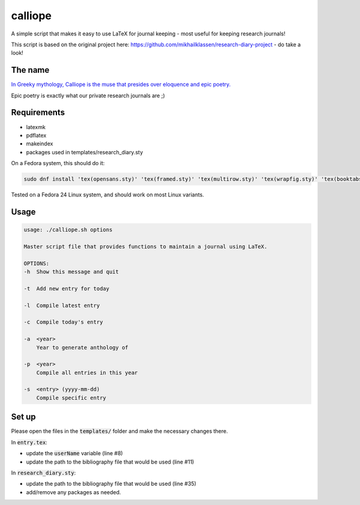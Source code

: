 calliope
--------
A simple script that makes it easy to use LaTeX for journal keeping - most useful for keeping research journals!

This script is based on the original project here: https://github.com/mikhailklassen/research-diary-project - do take a look!

The name
========

`In Greeky mythology, Calliope is the muse that presides over eloquence and epic poetry. <https://en.wikipedia.org/wiki/Calliope>`__

Epic poetry is exactly what our private research journals are ;)

Requirements
============

- latexmk
- pdflatex
- makeindex
- packages used in templates/research_diary.sty

On a Fedora system, this should do it:

.. code:: bash

    sudo dnf install 'tex(opensans.sty)' 'tex(framed.sty)' 'tex(multirow.sty)' 'tex(wrapfig.sty)' 'tex(booktabs.sty)' 'tex(makeidx.sty)' 'tex(listings.sty)' latexmk /usr/bin/biber 'tex(biblatex.sty)' 'tex(datetime.sty)'

Tested on a Fedora 24 Linux system, and should work on most Linux variants.

Usage
=====

.. code:: bash

    usage: ./calliope.sh options

    Master script file that provides functions to maintain a journal using LaTeX.

    OPTIONS:
    -h  Show this message and quit

    -t  Add new entry for today

    -l  Compile latest entry

    -c  Compile today's entry

    -a  <year>
        Year to generate anthology of

    -p  <year>
        Compile all entries in this year

    -s  <entry> (yyyy-mm-dd)
        Compile specific entry



Set up
======

Please open the files in the :code:`templates/` folder and make the necessary
changes there.

In :code:`entry.tex`:

- update the :code:`userName` variable (line #8)
- update the path to the bibliography file that would be used (line #11)

In :code:`research_diary.sty`:

- update the path to the bibliography file that would be used (line #35)
- add/remove any packages as needed.
